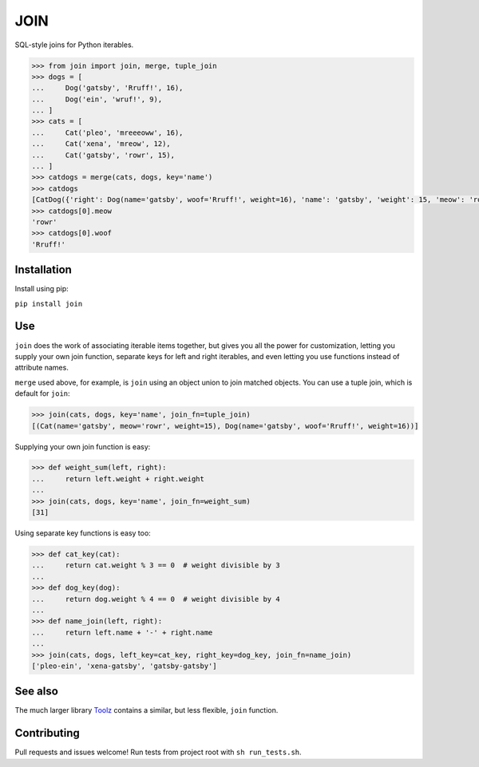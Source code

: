 ====
JOIN
====
SQL-style joins for Python iterables. 

.. image:: https://travis-ci.org/StuartAxelOwen/join.svg?branch=master
    :target: https://travis-ci.org/StuartAxelOwen/join

.. code-block:: python

    >>> from join import join, merge, tuple_join
    >>> dogs = [
    ...     Dog('gatsby', 'Rruff!', 16),
    ...     Dog('ein', 'wruf!', 9),
    ... ]
    >>> cats = [
    ...     Cat('pleo', 'mreeeoww', 16),
    ...     Cat('xena', 'mreow', 12),
    ...     Cat('gatsby', 'rowr', 15),
    ... ]
    >>> catdogs = merge(cats, dogs, key='name')
    >>> catdogs
    [CatDog({'right': Dog(name='gatsby', woof='Rruff!', weight=16), 'name': 'gatsby', 'weight': 15, 'meow': 'rowr', 'woof': 'Rruff!', 'left': Cat(name='gatsby', meow='rowr', weight=15)})]
    >>> catdogs[0].meow
    'rowr'
    >>> catdogs[0].woof
    'Rruff!'

Installation
------------
Install using pip:

``pip install join``

Use
---

``join`` does the work of associating iterable items together, but gives you all the power for customization, letting you supply your own join function, separate keys for left and right iterables, and even letting you use functions instead of attribute names.

``merge`` used above, for example, is ``join`` using an object union to join matched objects.  You can use a tuple join, which is default for ``join``:

.. code-block:: python

    >>> join(cats, dogs, key='name', join_fn=tuple_join)
    [(Cat(name='gatsby', meow='rowr', weight=15), Dog(name='gatsby', woof='Rruff!', weight=16))]

Supplying your own join function is easy:

.. code-block:: python

    >>> def weight_sum(left, right):
    ...     return left.weight + right.weight
    ...
    >>> join(cats, dogs, key='name', join_fn=weight_sum)
    [31]

Using separate key functions is easy too:

.. code-block:: python

    >>> def cat_key(cat):
    ...     return cat.weight % 3 == 0  # weight divisible by 3
    ... 
    >>> def dog_key(dog):
    ...     return dog.weight % 4 == 0  # weight divisible by 4
    ... 
    >>> def name_join(left, right):
    ...     return left.name + '-' + right.name
    ... 
    >>> join(cats, dogs, left_key=cat_key, right_key=dog_key, join_fn=name_join)
    ['pleo-ein', 'xena-gatsby', 'gatsby-gatsby']

See also
--------

The much larger library Toolz_ contains a similar, but less flexible, ``join`` function.

Contributing
------------

Pull requests and issues welcome!  Run tests from project root with ``sh run_tests.sh``.

.. _Toolz: https://pypi.python.org/pypi/toolz
